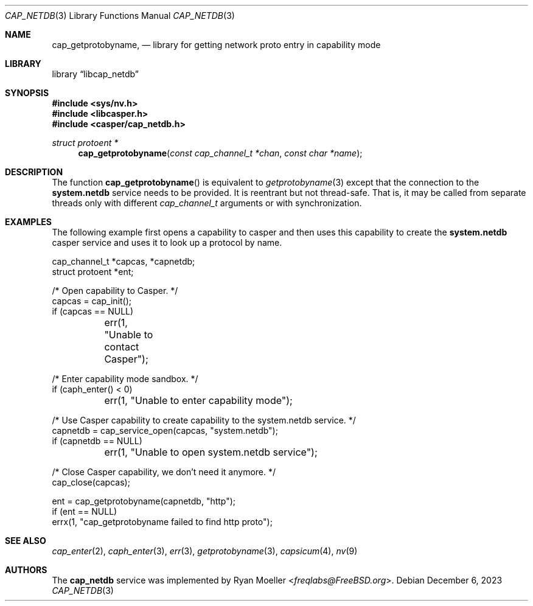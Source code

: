 .\" Copyright (c) 2020 Ryan Moeller <freqlabs@FreeBSD.org>
.\"
.\" Redistribution and use in source and binary forms, with or without
.\" modification, are permitted provided that the following conditions
.\" are met:
.\" 1. Redistributions of source code must retain the above copyright
.\"    notice, this list of conditions and the following disclaimer.
.\" 2. Redistributions in binary form must reproduce the above copyright
.\"    notice, this list of conditions and the following disclaimer in the
.\"    documentation and/or other materials provided with the distribution.
.\"
.\" THIS SOFTWARE IS PROVIDED BY THE AUTHORS AND CONTRIBUTORS ``AS IS'' AND
.\" ANY EXPRESS OR IMPLIED WARRANTIES, INCLUDING, BUT NOT LIMITED TO, THE
.\" IMPLIED WARRANTIES OF MERCHANTABILITY AND FITNESS FOR A PARTICULAR PURPOSE
.\" ARE DISCLAIMED.  IN NO EVENT SHALL THE AUTHORS OR CONTRIBUTORS BE LIABLE
.\" FOR ANY DIRECT, INDIRECT, INCIDENTAL, SPECIAL, EXEMPLARY, OR CONSEQUENTIAL
.\" DAMAGES (INCLUDING, BUT NOT LIMITED TO, PROCUREMENT OF SUBSTITUTE GOODS
.\" OR SERVICES; LOSS OF USE, DATA, OR PROFITS; OR BUSINESS INTERRUPTION)
.\" HOWEVER CAUSED AND ON ANY THEORY OF LIABILITY, WHETHER IN CONTRACT, STRICT
.\" LIABILITY, OR TORT (INCLUDING NEGLIGENCE OR OTHERWISE) ARISING IN ANY WAY
.\" OUT OF THE USE OF THIS SOFTWARE, EVEN IF ADVISED OF THE POSSIBILITY OF
.\" SUCH DAMAGE.
.\"
.Dd December 6, 2023
.Dt CAP_NETDB 3
.Os
.Sh NAME
.Nm cap_getprotobyname ,
.Nd "library for getting network proto entry in capability mode"
.Sh LIBRARY
.Lb libcap_netdb
.Sh SYNOPSIS
.In sys/nv.h
.In libcasper.h
.In casper/cap_netdb.h
.Ft "struct protoent *"
.Fn cap_getprotobyname "const cap_channel_t *chan" "const char *name"
.Sh DESCRIPTION
The function
.Fn cap_getprotobyname
is equivalent to
.Xr getprotobyname 3
except that the connection to the
.Nm system.netdb
service needs to be provided.
It is reentrant but not thread-safe.
That is, it may be called from separate threads only with different
.Vt cap_channel_t
arguments or with synchronization.
.Sh EXAMPLES
The following example first opens a capability to casper and then uses this
capability to create the
.Nm system.netdb
casper service and uses it to look up a protocol by name.
.Bd -literal
cap_channel_t *capcas, *capnetdb;
struct protoent *ent;

/* Open capability to Casper. */
capcas = cap_init();
if (capcas == NULL)
	err(1, "Unable to contact Casper");

/* Enter capability mode sandbox. */
if (caph_enter() < 0)
	err(1, "Unable to enter capability mode");

/* Use Casper capability to create capability to the system.netdb service. */
capnetdb = cap_service_open(capcas, "system.netdb");
if (capnetdb == NULL)
	err(1, "Unable to open system.netdb service");

/* Close Casper capability, we don't need it anymore. */
cap_close(capcas);

ent = cap_getprotobyname(capnetdb, "http");
if (ent == NULL)
       errx(1, "cap_getprotobyname failed to find http proto");
.Ed
.Sh SEE ALSO
.Xr cap_enter 2 ,
.Xr caph_enter 3 ,
.Xr err 3 ,
.Xr getprotobyname 3 ,
.Xr capsicum 4 ,
.Xr nv 9
.Sh AUTHORS
The
.Nm cap_netdb
service was implemented by
.An Ryan Moeller Aq Mt freqlabs@FreeBSD.org .
